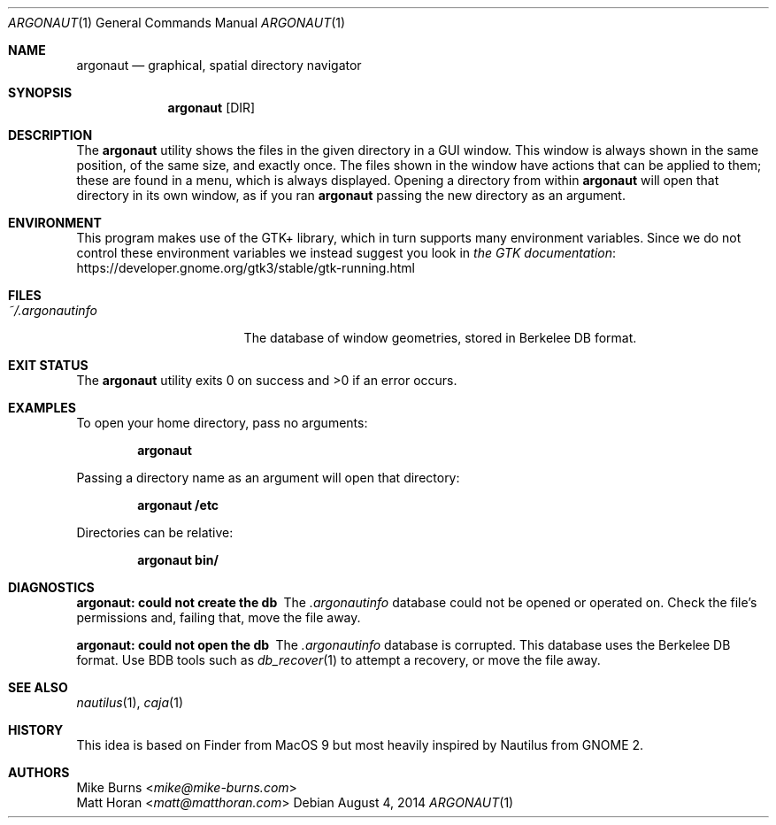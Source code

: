 .Dd August 4, 2014
.Dt ARGONAUT 1
.Os
.Sh NAME
.Nm argonaut
.Nd graphical, spatial directory navigator
.Sh SYNOPSIS
.Nm argonaut
.Op DIR
.Sh DESCRIPTION
The
.Nm
utility shows the files in the given directory in a GUI window.
This window is always shown in the same position, of the same size, and exactly
once.
The files shown in the window have actions that can be applied to them; these
are found in a menu, which is always displayed.
Opening a directory from within
.Nm
will open that directory in its own window, as if you ran
.Nm
passing the new directory as an argument.
.
.Sh ENVIRONMENT
.
This program makes use of the GTK+ library, which in turn supports many environment variables.
Since we do not control these environment variables we instead suggest you look in 
.Lk https://developer.gnome.org/gtk3/stable/gtk-running.html the GTK documentation
.
.Sh FILES
.
.Bl -tag -width "~/.argonautinfo" -compact
.It Pa ~/.argonautinfo
The database of window geometries, stored in Berkelee DB format.
.El
.
.Sh EXIT STATUS
The
.Nm
utility exits 0 on success and >0 if an error occurs.
.Sh EXAMPLES
.
To open your home directory, pass no arguments:
.Pp
.Dl argonaut
.Pp
Passing a directory name as an argument will open that directory:
.Pp
.Dl argonaut /etc
.Pp
Directories can be relative:
.Pp
.Dl argonaut bin/
.
.Sh DIAGNOSTICS
.Bl -diag
.It argonaut: could not create the db
The
.Pa .argonautinfo
database could not be opened or operated on.
Check the file's permissions and, failing that, move the file away.
.It argonaut: could not open the db
The
.Pa .argonautinfo
database is corrupted.
This database uses the Berkelee DB format.
Use BDB tools such as
.Xr db_recover 1
to attempt a recovery, or move the file away.
.El
.Sh SEE ALSO
.Xr nautilus 1 ,
.Xr caja 1
.\" .Sh STANDARDS
.Sh HISTORY
.
This idea is based on Finder from MacOS 9 but most heavily inspired by Nautilus
from GNOME 2.
.
.Sh AUTHORS
.An -split
.An "Mike Burns" Aq Mt mike@mike-burns.com
.An "Matt Horan" Aq Mt matt@matthoran.com
.\" .Sh CAVEATS
.\" .Sh BUGS
